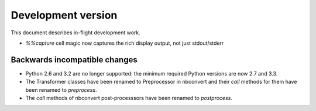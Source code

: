 =====================
 Development version
=====================

This document describes in-flight development work.

- `%%capture` cell magic now captures the rich display output, not just
  stdout/stderr


Backwards incompatible changes
------------------------------

* Python 2.6 and 3.2 are no longer supported: the minimum required
  Python versions are now 2.7 and 3.3.
* The Transformer classes have been renamed to Preprocessor in nbconvert and
  their `call` methods for them have been renamed to `preprocess`.
* The `call` methods of nbconvert post-processsors have been renamed to
  `postprocess`.
